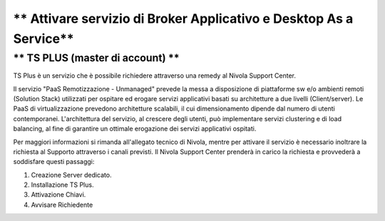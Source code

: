 .. _Attivare servizio di Broker Applicativo e Desktop As a Service:

** Attivare servizio di Broker Applicativo e Desktop As a Service**
*******************************************************************

** TS PLUS (master di account) **
=================================

TS Plus è un servizio che è possibile richiedere attraverso una remedy al Nivola Support Center.

Il servizio "PaaS Remotizzazione - Unmanaged"  prevede la messa a disposizione di piattaforme sw e/o ambienti remoti (Solution Stack) utilizzati per ospitare 
ed erogare servizi applicativi basati su architetture a due livelli (Client/server). Le PaaS di virtualizzazione prevedono architetture scalabili, il cui 
dimensionamento dipende dal numero di utenti contemporanei. L'architettura del servizio, al crescere degli utenti, può implementare servizi clustering e di 
load balancing, al fine di garantire un ottimale erogazione dei servizi applicativi ospitati.

Per maggiori informazioni si rimanda all'allegato tecnico di Nivola, mentre per attivare il servizio è necessario inoltrare la richiesta al Supporto attraverso 
i canali previsti. Il Nivola Support Center prenderà in carico la richiesta e provvederà a soddisfare questi passaggi:

1.	Creazione Server dedicato.
2.	Installazione TS Plus.
3.	Attivazione Chiavi.
4.	Avvisare Richiedente

